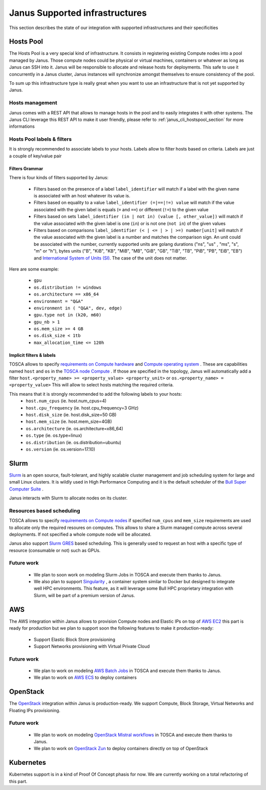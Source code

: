 Janus Supported infrastructures
===============================

This section describes the state of our integration with supported infrastructures and their specificities

.. _janus_infras_hostspool_section:

Hosts Pool
----------

|prod|

The Hosts Pool is a very special kind of infrastructure. It consists in registering existing Compute nodes into a pool managed by Janus.
Those compute nodes could be physical or virtual machines, containers or whatever as long as Janus can SSH into it. Janus will be responsible to 
allocate and release hosts for deployments. This safe to use it concurrently in a Janus cluster, Janus instances will synchronize amongst themselves to 
ensure consistency of the pool.  

To sum up this infrastructure type is really great when you want to use an infrastructure that is not yet supported by Janus.

Hosts management
~~~~~~~~~~~~~~~~

Janus comes with a REST API that allows to manage hosts in the pool and to easily integrates it with other systems. The Janus CLI leverage this REST API 
to make it user friendly, please refer to :ref:`janus_cli_hostspool_section` for more informations

Hosts Pool labels & filters
~~~~~~~~~~~~~~~~~~~~~~~~~~~

It is strongly recommended to associate labels to your hosts. Labels allow to filter hosts based on criteria. Labels are just a couple of key/value pair

.. _janus_infras_hostspool_filters_section:

Filters Grammar
^^^^^^^^^^^^^^^

There is four kinds of filters supported by Janus:

  * Filters based on the presence of a label ``label_identifier`` will match if a label with the given name is associated with an host whatever its value is.
  * Filters based on equality to a value ``label_identifier (=|==|!=) value`` will match if the value associated with the given label is equals (``=`` and ``==``) or different (``!=``) to the given value
  * Filters based on sets ``label_identifier (in | not in) (value [, other_value])`` will match if the value associated with the given label is one (``in``) or is not one (``not in``) of the given values
  * Filters based on comparisons ``label_identifier (< | <= | > | >=) number[unit]`` will match if the value associated with the given label is a number and matches the comparison sign. An unit could be associated 
    with the number, currently supported units are golang durations ("ns", "us" , "ms", "s", "m" or "h"), bytes units ("B", "KiB", "KB", "MiB",	"MB", "GiB", "GB", "TiB", "TB", "PiB", "PB", "EiB", "EB") and
    `International System of Units (SI) <https://en.wikipedia.org/wiki/Metric_prefix>`_. The case of the unit does not matter.  

Here are some example:

  * ``gpu``
  * ``os.distribution != windows``
  * ``os.architecture == x86_64``
  * ``environment = "Q&A"``
  * ``environment in ( "Q&A", dev, edge)``
  * ``gpu.type not in (k20, m60)``
  * ``gpu_nb > 1``
  * ``os.mem_size >= 4 GB``
  * ``os.disk_size < 1tb``
  * ``max_allocation_time <= 120h``


Implicit filters & labels
^^^^^^^^^^^^^^^^^^^^^^^^^

TOSCA allows to specify `requirements on Compute hardware <http://docs.oasis-open.org/tosca/TOSCA-Simple-Profile-YAML/v1.2/csd01/TOSCA-Simple-Profile-YAML-v1.2-csd01.html#DEFN_TYPE_CAPABILITIES_COMPUTE>`_
and `Compute operating system <http://docs.oasis-open.org/tosca/TOSCA-Simple-Profile-YAML/v1.2/csd01/TOSCA-Simple-Profile-YAML-v1.2-csd01.html#DEFN_TYPE_CAPABILITIES_OPSYS>`_ .
These are capabilities named ``host`` and ``os`` in the `TOSCA node Compute <http://docs.oasis-open.org/tosca/TOSCA-Simple-Profile-YAML/v1.2/csd01/TOSCA-Simple-Profile-YAML-v1.2-csd01.html#DEFN_TYPE_NODES_COMPUTE>`_ .
If those are specified in the topology, Janus will automatically add a filter ``host.<property_name> >= <property_value> <property_unit>`` or ``os.<property_name> = <property_value>``
This will allow to select hosts matching the required criteria.

This means that it is strongly recommended to add the following labels to your hosts:
  * ``host.num_cpus``       (ie. host.num_cpus=4)
  * ``host.cpu_frequency``  (ie. host.cpu_frequency=3 GHz)
  * ``host.disk_size``      (ie. host.disk_size=50 GB)
  * ``host.mem_size``       (ie. host.mem_size=4GB)
  * ``os.architecture``     (ie. os.architecture=x86_64)
  * ``os.type``             (ie. os.type=linux)
  * ``os.distribution``     (ie. os.distribution=ubuntu)
  * ``os.version``          (ie. os.version=17.10)


.. _janus_infras_slurm_section:

Slurm
-----

|prod|

`Slurm <https://slurm.schedmd.com/>`_ is an open source, fault-tolerant, and highly scalable cluster management and job scheduling system for large and small Linux clusters.
It is wildly used in High Performance Computing and it is the default scheduler of the `Bull Super Computer Suite <https://atos.net/en/products/high-performance-computing-hpc>`_ .

Janus interacts with Slurm to allocate nodes on its cluster.

Resources based scheduling
~~~~~~~~~~~~~~~~~~~~~~~~~~

TOSCA allows to specify `requirements on Compute nodes <http://docs.oasis-open.org/tosca/TOSCA-Simple-Profile-YAML/v1.2/csd01/TOSCA-Simple-Profile-YAML-v1.2-csd01.html#DEFN_TYPE_CAPABILITIES_COMPUTE>`_
if specified ``num_cpus`` and  ``mem_size`` requirements are used to allocate only the required resoures on computes. This allows to share a Slurm managed compute
across several deployments. If not specified a whole compute node will be allocated.

Janus also support `Slurm GRES <https://slurm.schedmd.com/gres.html>`_ based scheduling. This is generally used to request an host with a specific type of resource (consumable or not) 
such as GPUs.

Future work
~~~~~~~~~~~

  * We plan to soon work on modeling Slurm Jobs in TOSCA and execute them thanks to Janus.
  * We also plan to support `Singularity <http://singularity.lbl.gov/>`_ , a container system similar to Docker but designed to integrate well HPC environments.
    This feature, as it will leverage some Bull HPC proprietary integration with Slurm, will be part of a premium version of Janus.

.. _janus_infras_aws_section:

AWS
---

|dev|

The AWS integration within Janus allows to provision Compute nodes and Elastic IPs on top of `AWS EC2 <https://aws.amazon.com/ec2/>`_ this part is ready for production
but we plan to support soon the following features to make it production-ready:

  * Support Elastic Block Store provisioning
  * Support Networks provisioning with Virtual Private Cloud

Future work
~~~~~~~~~~~

  * We plan to work on modeling `AWS Batch Jobs <https://aws.amazon.com/batch/>`_ in TOSCA and execute them thanks to Janus.
  * We plan to work on `AWS ECS <https://aws.amazon.com/ecs>`_ to deploy containers

.. _janus_infras_openstack_section:

OpenStack
---------

|prod|

The `OpenStack <https://www.openstack.org/>`_ integration within Janus is production-ready. We support Compute, Block Storage, Virtual Networks and Floating IPs
provisioning.

Future work
~~~~~~~~~~~

  * We plan to work on modeling `OpenStack Mistral workflows <https://wiki.openstack.org/wiki/Mistral>`_ in TOSCA and execute them thanks to Janus.
  * We plan to work on `OpenStack Zun <https://wiki.openstack.org/wiki/Zun>`_ to deploy containers directly on top of OpenStack

.. _janus_infras_kubernetes_section:

Kubernetes
----------

|incubation|

Kubernetes support is in a kind of Proof Of Concept phasis for now. We are currently working on a total refactoring of this part.

.. |prod| image:: https://img.shields.io/badge/stability-production%20ready-green.svg
.. |dev| image:: https://img.shields.io/badge/stability-stable%20but%20some%20features%20missing-yellow.svg
.. |incubation| image:: https://img.shields.io/badge/stability-incubating-orange.svg


